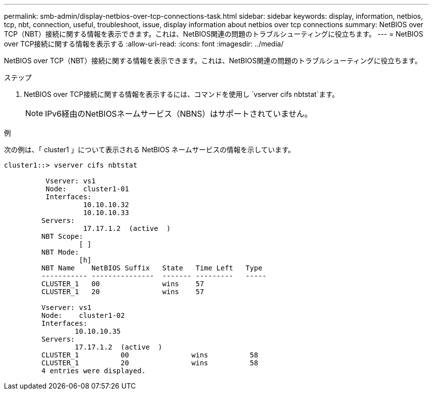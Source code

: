 ---
permalink: smb-admin/display-netbios-over-tcp-connections-task.html 
sidebar: sidebar 
keywords: display, information, netbios, tcp, nbt, connection, useful, troubleshoot, issue, display information about netbios over tcp connections 
summary: NetBIOS over TCP（NBT）接続に関する情報を表示できます。これは、NetBIOS関連の問題のトラブルシューティングに役立ちます。 
---
= NetBIOS over TCP接続に関する情報を表示する
:allow-uri-read: 
:icons: font
:imagesdir: ../media/


[role="lead"]
NetBIOS over TCP（NBT）接続に関する情報を表示できます。これは、NetBIOS関連の問題のトラブルシューティングに役立ちます。

.ステップ
. NetBIOS over TCP接続に関する情報を表示するには、コマンドを使用し `vserver cifs nbtstat`ます。
+
[NOTE]
====
IPv6経由のNetBIOSネームサービス（NBNS）はサポートされていません。

====


.例
次の例は、「 cluster1 」について表示される NetBIOS ネームサービスの情報を示しています。

[listing]
----
cluster1::> vserver cifs nbtstat

          Vserver: vs1
          Node:    cluster1-01
          Interfaces:
                   10.10.10.32
                   10.10.10.33
         Servers:
                   17.17.1.2  (active  )
         NBT Scope:
                  [ ]
         NBT Mode:
                  [h]
         NBT Name    NetBIOS Suffix   State   Time Left   Type
         ----------- ---------------  ------- ---------   -----
         CLUSTER_1   00               wins    57
         CLUSTER_1   20               wins    57

         Vserver: vs1
         Node:    cluster1-02
         Interfaces:
                 10.10.10.35
         Servers:
                 17.17.1.2  (active  )
         CLUSTER_1          00               wins          58
         CLUSTER_1          20               wins          58
         4 entries were displayed.
----